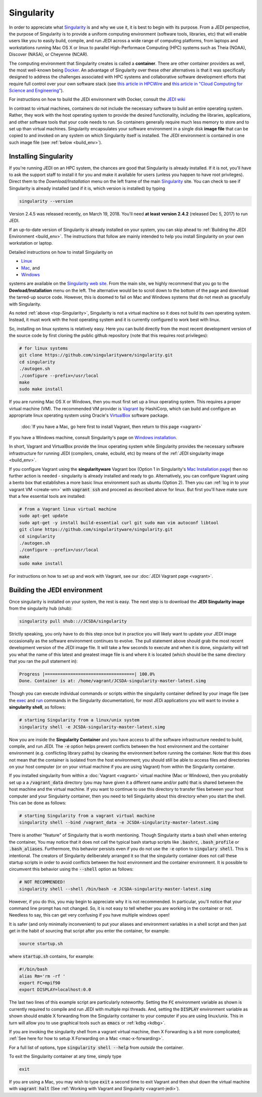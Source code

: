 .. _top-Singularity:

Singularity
=======================

In order to appreciate what `Singularity <http://singularity.lbl.gov/index.html>`_ is and why we use it, it is best to begin with its purpose.  From a JEDI perspective, the purpose of Singularity is to provide a uniform computing environment (software tools, libraries, etc) that will enable users like you to easily build, compile, and run JEDI across a wide range of computing platforms, from laptops and workstations running Mac OS X or linux to parallel High-Performace Computing (HPC) systems such as Theia (NOAA), Discover (NASA), or Cheyenne (NCAR).

The computing environment that Singularity creates is called a **container**.  There are other container providers as well, the most well-known being `Docker <https://www.docker.com/>`_.  An advantage of Singularity over these other alternatives is that it was specifically designed to address the challenges associated with HPC systems and collaborative software development efforts that require full control over your own software stack (see `this article in HPCWire <https://www.hpcwire.com/2018/02/08/startup-brings-hpc-containers-enterprise/>`_ and `this article in "Cloud Computing for Science and Engineering" <https://cloud4scieng.org/singularity-a-container-system-for-hpc-applications/>`_).

For instructions on how to build the JEDi environment with Docker, consult the `JEDI wiki <https://wiki.ucar.edu/display/JEDI/Build+JEDI+environment+with+Docker>`_

In contrast to virtual machines, containers do not include the necessary software to build an entire operating system.  Rather, they work with the host operating system to provide the desired functionality, including the libraries, applications, and other software tools that your code needs to run.  So containers generally require much less memory to store and to set up than virtual machines.  Singularity encapsulates your software environment in a single disk **image file** that can be copied to and invoked on any system on which Singularity itself is installed.  The JEDI environment is contained in one such image file (see :ref:`below <build_env>`).

.. _Singularity-install:

Installing Singularity
----------------------

If you're running JEDI on an HPC system, the chances are good that Singularity is already installed.  If it is not, you'll have to ask the support staff to install it for you and make it available for users (unless you happen to have root privileges).   Direct them to the *Download/Installation* menu on the left frame of the main `Singularity <http://singularity.lbl.gov/index.html>`_ site.  You can check to see if Singularity is already installed (and if it is, which version is installed) by typing

.. code:: bash

  singularity --version

Version 2.4.5 was released recently, on March 19, 2018.  You'll need **at least version 2.4.2** (released Dec 5, 2017) to run JEDI.

If an up-to-date version of Singularity is already installed on your system, you can skip ahead to :ref:`Building the JEDI Environment <build_env>`.  The instructions that follow are mainly intended to help you install Singularity on your own workstation or laptop.

Detailed instructions on how to install Singularity on

* `Linux <http://singularity.lbl.gov/install-linux>`_
* `Mac <http://singularity.lbl.gov/install-mac>`_, and
* `Windows <http://singularity.lbl.gov/install-windows>`_

systems are available on the `Singularity web site <http://singularity.lbl.gov/index.html>`_.  From the main site, we highly recommend that you go to the **Dowload/Installation** menu on the left.  The alternative would be to scroll down to the bottom of the page and download the tarred-up source code.  However, this is doomed to fail on Mac and Windows systems that do not mesh as gracefully with Singularity.  

As noted :ref:`above <top-Singularity>`, Singularity is not a virtual machine so it does not build its own operating system.  Instead, it must work with the host operating system and it is currently configured to work best with linux.

So, installing on linux systems is relatively easy.  Here you can build directly from the most recent development version of the source code by first cloning the public github repository (note that this requires root privileges):

.. code:: bash

    # for linux systems
    git clone https://github.com/singularityware/singularity.git
    cd singularity
    ./autogen.sh
    ./configure --prefix=/usr/local
    make
    sudo make install

If you are running Mac OS X or Windows, then you must first set up a linux operating system.  This requires a proper virtual machine (VM).  The recommended VM provider is `Vagrant <https://www.vagrantup.com/intro/index.html>`_ by HashiCorp, which can build and configure an appropriate linux operating system using Oracle's `VirtualBox <https://www.virtualbox.org/>`_ software package.

  :doc:`If you have a Mac, go here first to install Vagrant, then return to this page <vagrant>`

If you have a Windows machine, consult Singularity's page on `Windows installation <http://singularity.lbl.gov/install-windows>`_.

In short, Vagrant and VirtualBox provide the linux operating system while Singularity provides the necessary software infrastructure for running JEDI (compilers, cmake, ecbuild, etc) by means of the :ref:`JEDI singularity image <build_env>`.

.. _install-sing-from-vagrant:

If you configure Vagrant using the **singularityware** Vagrant box (Option 1 in Singularity's `Mac Installation page <http://singularity.lbl.gov/install-mac>`_) then no further action is needed - singularity is already installed and ready to go.  Alternatively, you can configure Vagrant using a bento box that establishes a more basic linux environment such as ubuntu (Option 2).  Then you can :ref:`log in to your vagrant VM <create-vm>` with :code:`vagrant ssh` and proceed as described above for linux.  But first you'll have make sure that a few essential tools are installed:


.. code:: bash

    # from a Vagrant linux virtual machine
    sudo apt-get update
    sudo apt-get -y install build-essential curl git sudo man vim autoconf libtool
    git clone https://github.com/singularityware/singularity.git
    cd singularity
    ./autogen.sh
    ./configure --prefix=/usr/local
    make
    sudo make install


For instructions on how to set up and work with Vagrant, see our :doc:`JEDI Vagrant page <vagrant>`.
    
.. _build_env:

Building the JEDI environment 
-------------------------------

Once singularity is installed on your system, the rest is easy.  The next step is to download the **JEDI Singularity image** from the singularity hub (shub):

.. code:: bash

   singularity pull shub:://JCSDA/singularity

Strictly speaking, you only have to do this step once but in practice you will likely want to update your JEDI image occasionally as the software environment continues to evolve.  The pull statement above should grab the most recent development version of the JEDI image file.  It will take a few seconds to execute and when it is done, singularity will tell you what the name of this latest and greatest image file is and where it is located (which should be the same directory that you ran the pull statement in):

.. code:: bash

   Progress |===================================| 100.0% 
   Done. Container is at: /home/vagrant/JCSDA-singularity-master-latest.simg

Though you can execute individual commands or scripts within the singularity container defined by your image file (see the
`exec <http://singularity.lbl.gov/docs-exec>`_ and `run <http://singularity.lbl.gov/docs-run>`_ commands in the Singularity
documentation), for most JEDi applications you will want to invoke a **singularity shell**, as follows:

.. code:: bash

   # starting Singularity from a linux/unix system
   singularity shell -e JCSDA-singularity-master-latest.simg
   
Now you are inside the **Singularity Container** and you have access to all the software infrastructure needed to build, compile, and run JEDI.  The :code:`-e` option helps prevent conflicts between the host environment and the container environment (e.g. conflicting library paths) by cleaning the environment before running the container.  Note that this does not mean that the container is isolated from the host environment; you should still be able to access files and directories on your host computer (or on your virtual machine if you are using Vagrant) from within the Singularity container.

If you installed singularity from within a :doc:`Vagrant <vagrant>` virtual machine (Mac or Windows), then you probably set up a a :code:`/vagrant_data` directory (you may have given it a different name and/or path) that is shared between the host machine and the virtual machine.  If you want to continue to use this directory to transfer files between your host computer and your Singulairty container, then you need to tell Singularity about this directory when you start the shell.  This can be done as follows:

.. code:: bash

   # starting Singularity from a vagrant virtual machine	  
   singularity shell --bind /vagrant_data -e JCSDA-singularity-master-latest.simg
   
There is another "feature" of Singularity that is worth mentioning. Though Singularity starts a bash shell when entering the container, You may notice that it does not call the typical bash startup scripts like :code:`.bashrc`, :code:`.bash_profile` or :code:`.bash_aliases`.  Furthermore, this behavior persists even if you do not use the :code:`-e` option to :code:`singulary shell`.  This is intentional.  The creators of Singularity deliberately arranged it so that the singularity container does not call these startup scripts in order to avoid conflicts between the host environment and the container environment.   It is possible to circumvent this behavior using the :code:`--shell` option as follows:  

.. code:: bash

   # NOT RECOMMENDED!
   singularity shell --shell /bin/bash -e JCSDA-singularity-master-latest.simg

However, if you do this, you may begin to appreciate why it is not recommended.  In particular, you'll notice that your command line prompt has not changed.  So, it is not easy to tell whether you are working in the container or not.  Needless to say, this can get very confusing if you have multiple windows open!

.. _startup-script:

It is safer (and only minimally inconvenient) to put your aliases and environment variables in a shell script and then just get in the habit of sourcing that script after you enter the container, for example:

.. code:: bash

   source startup.sh

where :code:`startup.sh` contains, for example:

.. code:: bash

   #!/bin/bash
   alias Rm='rm -rf '
   export FC=mpif90
   export DISPLAY=localhost:0.0

The last two lines of this example script are particularly noteworthy.  Setting the :code:`FC` environment variable as shown is currently required to compile and run JEDI with multiple mpi threads.  And, setting the :code:`DISPLAY` environment variable as shown should enable X forwarding from the Singularity container to your computer if you are using linux/unix.  This in turn will allow you to use graphical tools such as :code:`emacs` or :ref:`kdbg <kdbg>`.

If you are invoking the singularity shell from a vagrant virtual machine, then X Forwarding is a bit more complicated; :ref:`See here for how to setup X Forwarding on a Mac <mac-x-forwarding>`.

For a full list of options, type :code:`singularity shell --help` from *outside* the container.

To exit the Singularity container at any time, simply type

.. code:: bash

   exit

If you are using a Mac, you may wish to type :code:`exit` a second time to exit Vagrant and then shut down the virtual machine with :code:`vagrant halt` (See :ref:`Working with Vagrant and Singularity <vagrant-jedi>`).
